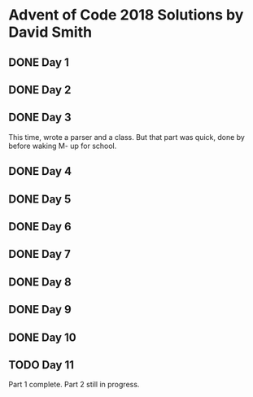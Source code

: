 * Advent of Code 2018 Solutions by David Smith
** DONE Day 1
** DONE Day 2
:LOGBOOK:
- State "DONE"       from "TODO"       [2018-12-02 Sun 15:32]
:END:
** DONE Day 3
:LOGBOOK:
- State "DONE"       from "TODO"       [2018-12-03 Mon 11:13]
:END:
This time, wrote a parser and a class.  But that part was quick, done by before waking M- up for school.
** DONE Day 4
:LOGBOOK:
- State "DONE"       from "TODO"       [2018-12-03 Mon 22:10]
:END:
** DONE Day 5
:LOGBOOK:
- State "DONE"       from "TODO"       [2018-12-05 Wed 11:27]
:END:
** DONE Day 6
:LOGBOOK:
- State "DONE"       from "TODO"       [2018-12-06 Thu 02:14]
:END:
** DONE Day 7
:LOGBOOK:
- State "DONE"       from "TODO"       [2018-12-06 Thu 23:34]
:END:
** DONE Day 8
:LOGBOOK:
- State "DONE"       from "TODO"       [2018-12-08 Sat 10:46]
:END:
** DONE Day 9
:LOGBOOK:
- State "DONE"       from "TODO"       [2018-12-12 Wed 11:30]
:END:
** DONE Day 10
** TODO Day 11
:LOGBOOK:
CLOCK: [2018-12-12 Wed 11:33]--[2018-12-12 Wed 11:33] =>  0:00
:END:
Part 1 complete. Part 2 still in progress.
